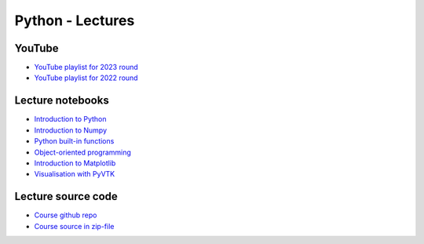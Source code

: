 *****************
Python - Lectures
*****************

YouTube
=======

* `YouTube playlist for 2023 round <https://www.youtube.com/playlist?list=PLgLiRoLGqjOiNVW08NJmcUYedk4OEIF0u>`_
* `YouTube playlist for 2022 round <https://www.youtube.com/playlist?list=PLgLiRoLGqjOjT7KExlcPEULqMOwdqCRZt>`_

Lecture notebooks
=================

* `Introduction to Python <https://colab.research.google.com/drive/11lGeQcQYQyp5I0njfailwpwV-Zs-gkRP?usp=sharing>`_
* `Introduction to Numpy <https://colab.research.google.com/drive/1MNGbYDxLn_djt2gjn0BqYUT2llWmytWh?usp=sharing>`_
* `Python built-in functions <https://colab.research.google.com/drive/1njCv9sxn5y75DJyjVfIHJFr-sNXUL0gB?usp=sharing>`_ 
* `Object-oriented programming <https://colab.research.google.com/drive/1WdA_4pA8anBGtGlM2OP3vmozLtI02IQU?usp=sharing>`_ 
* `Introduction to Matplotlib <https://colab.research.google.com/drive/1PK8d-hfU5ameSTW2RzyttD0ww4wXFAI-?usp=sharing>`_
* `Visualisation with PyVTK <https://colab.research.google.com/drive/17USVTWfRlaRYtJq3wRI5q0Bry0xTDH_2?usp=sharing>`_

Lecture source code
===================

* `Course github repo <https://github.com/jonaslindemann/compute-course-public>`_
* `Course source in zip-file <https://github.com/jonaslindemann/compute-course-public/archive/refs/heads/master.zip>`_



